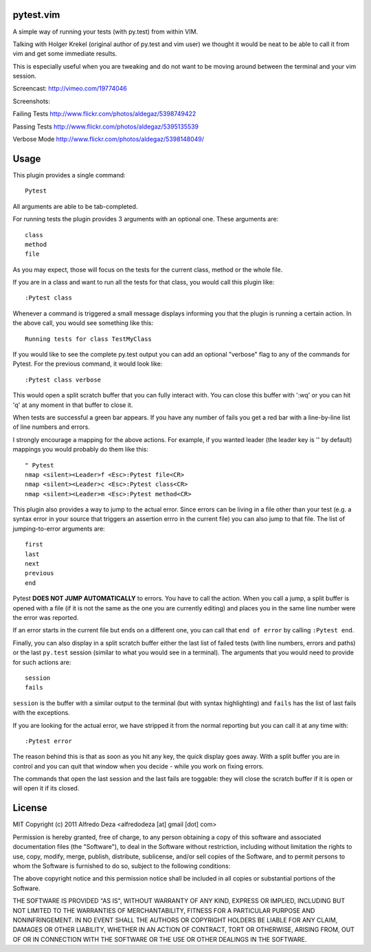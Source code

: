 pytest.vim
----------
A simple way of running your tests (with py.test) from within VIM.

Talking with Holger Krekel (original author of py.test and vim user) we thought
it would be neat to be able to call it from vim and get some immediate results.

This is especially useful when you are tweaking and do not want to be moving
around between the terminal and your vim session.

Screencast:
http://vimeo.com/19774046

Screenshots:

Failing Tests
http://www.flickr.com/photos/aldegaz/5398749422

Passing Tests
http://www.flickr.com/photos/aldegaz/5395135539

Verbose Mode
http://www.flickr.com/photos/aldegaz/5398148049/

Usage
-----

This plugin provides a single command::

    Pytest

All arguments are able to be tab-completed.

For running tests the plugin provides 3 arguments with an optional one. 
These arguments are::

    class
    method
    file


As you may expect, those will focus on the tests for the current class, method
or the whole file.

If you are in a class and want to run all the tests for that class, you would
call this plugin like::

    :Pytest class

Whenever a command is triggered a small message displays informing you that
the plugin is running a certain action. In the above call, you would see 
something like this::

    Running tests for class TestMyClass

If you would like to see the complete py.test output you can add an optional "verbose"
flag to any of the commands for Pytest. For the previous command, it would
look like::

    :Pytest class verbose

This would open a split scratch buffer that you can fully interact with. You
can close this buffer with ':wq' or you can hit 'q' at any moment in that buffer
to close it.

When tests are successful a green bar appears. If you have any number of fails
you get a red bar with a line-by-line list of line numbers and errors.

I strongly encourage a mapping for the above actions. For example, if you
wanted leader (the leader key is '\' by default) mappings you would 
probably do them like this::

    " Pytest
    nmap <silent><Leader>f <Esc>:Pytest file<CR>
    nmap <silent><Leader>c <Esc>:Pytest class<CR>
    nmap <silent><Leader>m <Esc>:Pytest method<CR>


This plugin also provides a way to jump to the actual error. Since errors can
be living in a file other than your test (e.g. a syntax error in your source
that triggers an assertion errro in the current file) you can also jump to that
file. The list of jumping-to-error arguments are::

    first
    last
    next 
    previous
    end


Pytest **DOES NOT JUMP AUTOMATICALLY** to errors. You have to call the action. When
you call a jump, a split buffer is opened with a file (if it is not the same as
the one you are currently editing) and places you in the same line number were
the error was reported.

If an error starts in the current file but ends on a different one, you can
call that ``end of error`` by calling ``:Pytest end``.

Finally, you can also display in a split scratch buffer either the last list
of failed tests (with line numbers, errors and paths) or the last ``py.test``
session (similar to what you would see in a terminal). The arguments that 
you would need to provide for such actions are::

    session
    fails

``session`` is the buffer with a similar output to the terminal (but with
syntax highlighting) and ``fails`` has the list of last fails with the
exceptions.

If you are looking for the actual error, we have stripped it from the normal
reporting but you can call it at any time with::

    :Pytest error


The reason behind this is that as soon as you hit any key, the quick display
goes away. With a split buffer you are in control and you can quit that window
when you decide -  while you work on fixing errors.

The commands that open the last session and the last fails are toggable: they
will close the scratch buffer if it is open or will open it if its closed.


License
-------

MIT
Copyright (c) 2011 Alfredo Deza <alfredodeza [at] gmail [dot] com>

Permission is hereby granted, free of charge, to any person obtaining a copy
of this software and associated documentation files (the "Software"), to deal
in the Software without restriction, including without limitation the rights
to use, copy, modify, merge, publish, distribute, sublicense, and/or sell
copies of the Software, and to permit persons to whom the Software is
furnished to do so, subject to the following conditions:

The above copyright notice and this permission notice shall be included in
all copies or substantial portions of the Software.

THE SOFTWARE IS PROVIDED "AS IS", WITHOUT WARRANTY OF ANY KIND, EXPRESS OR
IMPLIED, INCLUDING BUT NOT LIMITED TO THE WARRANTIES OF MERCHANTABILITY,
FITNESS FOR A PARTICULAR PURPOSE AND NONINFRINGEMENT. IN NO EVENT SHALL THE
AUTHORS OR COPYRIGHT HOLDERS BE LIABLE FOR ANY CLAIM, DAMAGES OR OTHER
LIABILITY, WHETHER IN AN ACTION OF CONTRACT, TORT OR OTHERWISE, ARISING FROM,
OUT OF OR IN CONNECTION WITH THE SOFTWARE OR THE USE OR OTHER DEALINGS IN
THE SOFTWARE.


